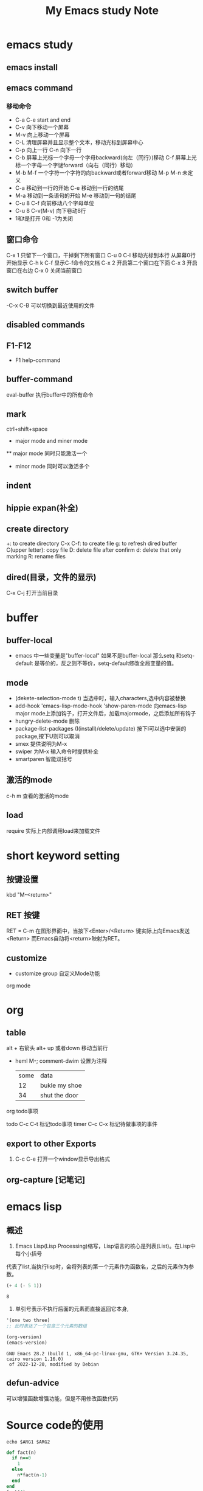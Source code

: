 #+TITLE: My Emacs study Note
#+OPTIONS: toc:nil
* emacs study
**  emacs install
**  emacs command
*** 移动命令
- C-a C-e start and end
- C-v 向下移动一个屏幕
- M-v 向上移动一个屏幕
- C-L 清理屏幕并且显示整个文本，移动光标到屏幕中心
- C-p 向上一行 C-n 向下一行
- C-b 屏幕上光标一个字母一个字母backward(向左（同行）)移动
  C-f 屏幕上光标一个字母一个字谜forward（向右（同行）移动）
- M-b M-f 一个字符一个字符的向backward或者forward移动 M-p M-n 未定义
- C-a 移动到一行的开始 C-e 移动到一行的结尾
- M-a 移动到一条语句的开始 M-e 移动到一句的结尾
- C-u 8 C-f 向前移动八个字母单位
- C-u 8 C-v(M-v) 向下卷动8行
- 1和t是打开 0和 -1为关闭

** 窗口命令
  C-x 1 只留下一个窗口，干掉剩下所有窗口
  C-u 0 C-l 移动光标到本行 从屏幕0行开始显示
  C-h k C-f 显示C-f命令的文档
  C-x 2 开启第二个窗口在下面 C-x 3 开启窗口在右边
  C-x 0 关闭当前窗口
** switch buffer
    -C-x C-B 可以切换到最近使用的文件
** disabled commands
** F1-F12
    - F1 help-command

** buffer-command
  eval-buffer 执行buffer中的所有命令
** mark
    ctrl+shift+space
 * major mode and miner mode
 ** major mode 同时只能激活一个
 * minor mode 同时可以激活多个
** indent
** hippie expan(补全)
** create directory
   +: to create directory
   C-x C-f: to create file
   g: to refresh dired buffer
   C(upper letter): copy file
   D: delete file after confirm
   d: delete that only marking
   R: rename files
** dired(目录，文件的显示)
   C-x C-j 打开当前目录
* buffer
** buffer-local
   - emacs 中一些变量是"buffer-local" 如果不是buffer-local 那么setq 和setq-default
     是等价的，反之则不等价，setq-default修改全局变量的值。

** mode
   - (dekete-selection-mode t) 当选中时，输入characters,选中内容被替换
   - add-hook 'emacs-lisp-mode-hook 'show-paren-mode
     向emacs-lisp major mode上添加钩子，打开文件后，加载majormode，之后添加所有钩子
   - hungry-delete-mode 删除
   - package-list-packages (I(install)/delete/update)
     按下I可以选中安装的package,按下U则可以取消
   - smex 提供说明为M-x
   - swiper 为M-x 输入命令时提供补全
   - smartparen 智能双括号
** 激活的mode
   c-h m 查看的激活的mode
** load
   require 实际上内部调用load来加载文件
* short keyword setting
** 按键设置
    kbd "M-<return>"
** RET 按键
    RET = C-m 在图形界面中，当按下<Enter>/<Return> 键实际上向Emacs发送<Return>
    而Emacs自动将<return>映射为RET。
** customize
    - customize group 自定义Mode功能
   org mode
* org
** table
    alt + 右箭头
    alt+  up 或者down 移动当前行
  * heml
    M-; comment-dwim 设置为注释
	| some | data          |
	|   12 | bukle my shoe |
	|   34 | shut the door |
 

 org todo事项
   :LOGBOOK:
   CLOCK: [2021-09-29 Wed 04:03]
   :END:
   todo  C-c C-t 标记todo事项
   timer C-c C-x 标记待做事项的事件
** export to other Exports
1. C-c C-e 打开一个window显示导出格式

** org-capture [记笔记]
   
* emacs lisp
** 概述
   1. Emacs Lisp(Lisp Processing)缩写，Lisp语言的核心是列表(List)。在Lisp中每个小括号
代表了list,当执行lisp时，会将列表的第一个元素作为函数名，之后的元素作为参数。
   #+begin_src emacs-lisp
	 (+ 4 (- 5 1))
   #+end_src
   #+RESULTS:
   : 8
   2. 单引号表示不执行后面的元素而直接返回它本身,
   #+begin_src lisp
     '(one two three)
     ;; 此时表达了一个包含三个元素的数组
   #+end_src
   #+begin_src emacs-lisp
	 (org-version)
	 (emacs-version)
   #+end_src
   #+RESULTS:
   : GNU Emacs 28.2 (build 1, x86_64-pc-linux-gnu, GTK+ Version 3.24.35, cairo version 1.16.0)
   :  of 2022-12-20, modified by Debian
** COMMENT require
   请求文件功能，如果没有设置默认文件，则使用请求的文件名作为默认文件名
   中加载.
** defun-advice
   可以增强函数增强功能，但是不用修改函数代码
* Source code的使用
#+begin_src shell :var ARG1="FOO" ARG2="BAR"
  echo $ARG1 $ARG2
#+end_src
#+begin_src ruby
  def fact(n)
	if n==0
	  1
	else
	  n*fact(n-1)
	end
  end
  fact(4)
#+end_src
#+RESULTS:
: 24

* Latex integration
- Characters \alpha \rightarrow \beta
- $0(0 \log n)$
\begin{align*}
  3 * 2 + &= 6 + 1 \\
          &= 7
\end{align*}
* Literate programming
* Todo stuff!
** TODO explain todo lists
DEADLINE: <2023-01-01 Sun>
** DONE cycle through states          
CLOSED: [2022-12-29 Thu 22:52]
:PROPERTIES:
:ID:       51964960-47da-4686-945f-bcba9b7d1031
:END:
* org-capture
* global menu
1. f10可以使用global menu
2. org menu中浏览cutomize-browse org group


=org2blog=
=org-publish=

